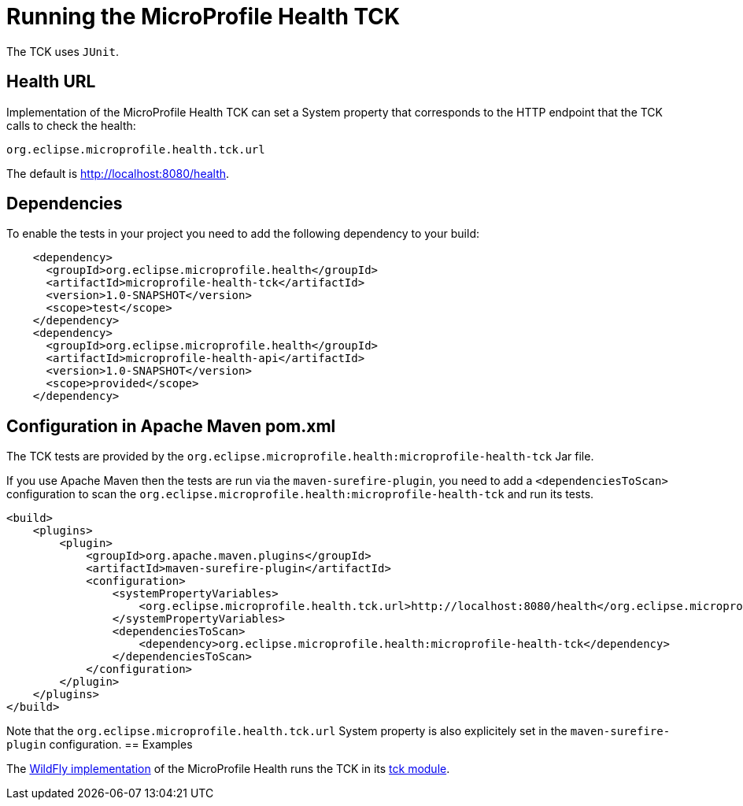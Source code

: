 //
// Copyright (c) 2016-2017 Eclipse Microprofile Contributors:
// Heiko Braun
//
// Licensed under the Apache License, Version 2.0 (the "License");
// you may not use this file except in compliance with the License.
// You may obtain a copy of the License at
//
//     http://www.apache.org/licenses/LICENSE-2.0
//
// Unless required by applicable law or agreed to in writing, software
// distributed under the License is distributed on an "AS IS" BASIS,
// WITHOUT WARRANTIES OR CONDITIONS OF ANY KIND, either express or implied.
// See the License for the specific language governing permissions and
// limitations under the License.
//

= Running the MicroProfile Health TCK

The TCK uses `JUnit`.

== Health URL

Implementation of the MicroProfile Health TCK can set a System property that corresponds to the HTTP endpoint that the
 TCK calls to check the health:

```
org.eclipse.microprofile.health.tck.url
```

The default is http://localhost:8080/health[http://localhost:8080/health].

== Dependencies

To enable the tests in your project you need to add the following dependency to your build:

[source, xml]
----
    <dependency>
      <groupId>org.eclipse.microprofile.health</groupId>
      <artifactId>microprofile-health-tck</artifactId>
      <version>1.0-SNAPSHOT</version>
      <scope>test</scope>
    </dependency>
    <dependency>
      <groupId>org.eclipse.microprofile.health</groupId>
      <artifactId>microprofile-health-api</artifactId>
      <version>1.0-SNAPSHOT</version>
      <scope>provided</scope>
    </dependency>
----

== Configuration in Apache Maven pom.xml

The TCK tests are provided by the `org.eclipse.microprofile.health:microprofile-health-tck` Jar file.

If you use Apache Maven then the tests are run via the `maven-surefire-plugin`, you need to add a `<dependenciesToScan>` configuration to scan the `org.eclipse.microprofile.health:microprofile-health-tck` and run its tests.

[source, xml]
----
<build>
    <plugins>
        <plugin>
            <groupId>org.apache.maven.plugins</groupId>
            <artifactId>maven-surefire-plugin</artifactId>
            <configuration>
                <systemPropertyVariables>
                    <org.eclipse.microprofile.health.tck.url>http://localhost:8080/health</org.eclipse.microprofile.health.tck.url>
                </systemPropertyVariables>
                <dependenciesToScan>
                    <dependency>org.eclipse.microprofile.health:microprofile-health-tck</dependency>
                </dependenciesToScan>
            </configuration>
        </plugin>
    </plugins>
</build>
----

Note that the `org.eclipse.microprofile.health.tck.url` System property is also explicitely set in the `maven-surefire-plugin` configuration.
== Examples

The https://github.com/jmesnil/wildfly-microprofile-health[WildFly implementation] of the MicroProfile Health runs the TCK in its https://github.com/jmesnil/wildfly-microprofile-health/tree/master/tck[tck module].
